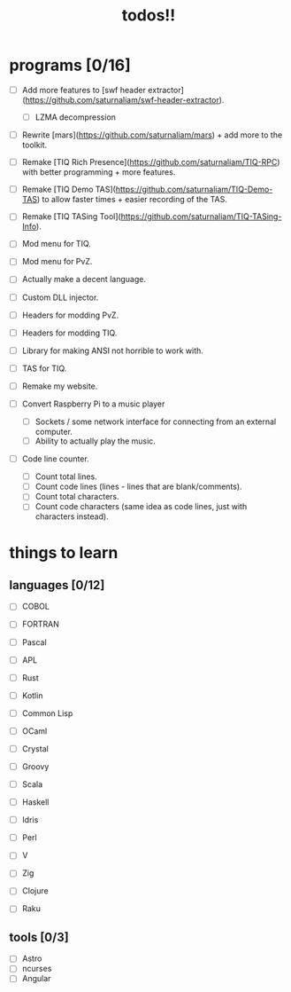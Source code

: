#+TITLE: todos!!

* programs [0/16]
- [ ] Add more features to [swf header extractor](https://github.com/saturnaliam/swf-header-extractor).
  - [ ] LZMA decompression

- [ ] Rewrite [mars](https://github.com/saturnaliam/mars) + add more to the toolkit.

- [ ] Remake [TIQ Rich Presence](https://github.com/saturnaliam/TIQ-RPC) with better programming + more features.

- [ ] Remake [TIQ Demo TAS](https://github.com/saturnaliam/TIQ-Demo-TAS) to allow faster times + easier recording of the TAS.

- [ ] Remake [TIQ TASing Tool](https://github.com/saturnaliam/TIQ-TASing-Info).

- [ ] Mod menu for TIQ.

- [ ] Mod menu for PvZ.

- [ ] Actually make a decent language.

- [ ] Custom DLL injector.

- [ ] Headers for modding PvZ.

- [ ] Headers for modding TIQ.

- [ ] Library for making ANSI not horrible to work with.

- [ ] TAS for TIQ.

- [ ] Remake my website.

- [ ] Convert Raspberry Pi to a music player
  - [ ] Sockets / some network interface for connecting from an external computer.
  - [ ] Ability to actually play the music.

- [ ] Code line counter.
  - [ ] Count total lines.
  - [ ] Count code lines (lines - lines that are blank/comments).
  - [ ] Count total characters.
  - [ ] Count code characters (same idea as code lines, just with characters instead).

* things to learn
** languages [0/12]
  - [ ] COBOL

  - [ ] FORTRAN

  - [ ] Pascal

  - [ ] APL

  - [ ] Rust

  - [ ] Kotlin

  - [ ] Common Lisp

  - [ ] OCaml

  - [ ] Crystal

  - [ ] Groovy

  - [ ] Scala

  - [ ] Haskell

  - [ ] Idris

  - [ ] Perl

  - [ ] V

  - [ ] Zig

  - [ ] Clojure

  - [ ] Raku

** tools [0/3]
  - [ ] Astro
  - [ ] ncurses
  - [ ] Angular
